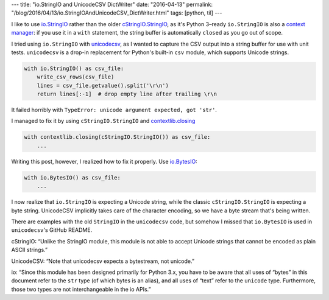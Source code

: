 ---
title: "io.StringIO and UnicodeCSV DictWriter"
date: "2016-04-13"
permalink: "/blog/2016/04/13/io.StringIOAndUnicodeCSV_DictWriter.html"
tags: [python, til]
---



I like to use `io.StringIO`_ rather than the older `cStringIO.StringIO`_,
as it's Python 3–ready
``io.StringIO`` is also a `context manager`_:
if you use it in a ``with`` statement,
the string buffer is automatically ``close``\ d as you go out of scope.

I tried using ``io.StringIO`` with unicodecsv_,
as I wanted to capture the CSV output into a string buffer
for use with unit tests.
``unicodecsv`` is a drop-in replacement for Python's built-in ``csv`` module,
which supports Unicode strings.

.. code:: python

    with io.StringIO() as csv_file:
        write_csv_rows(csv_file)
        lines = csv_file.getvalue().split('\r\n')
        return lines[:-1]  # drop empty line after trailing \r\n

It failed horribly with
``TypeError: unicode argument expected, got 'str'``.

I managed to fix it by using ``cStringIO.StringIO`` and `contextlib.closing`_

.. code:: python

    with contextlib.closing(cStringIO.StringIO()) as csv_file:
        ...

Writing this post, however,
I realized how to fix it properly.
Use `io.BytesIO`_:

.. code:: python

    with io.BytesIO() as csv_file:
        ...

I now realize that ``io.StringIO`` is expecting a Unicode string,
while the classic ``cStringIO.StringIO`` is expecting a byte string.
UnicodeCSV implicitly takes care of the character encoding,
so we have a byte stream that's being written.

There are examples with the old ``StringIO`` in the ``unicodecsv`` code,
but somehow I missed that ``io.BytesIO`` is used in ``unicodecsv``'s GitHub README.

cStringIO: “Unlike the StringIO module, this module is not able to accept Unicode strings
that cannot be encoded as plain ASCII strings.”

UnicodeCSV: “Note that unicodecsv expects a bytestream, not unicode.”

io: “Since this module has been designed primarily for Python 3.x,
you have to be aware that all uses of “bytes” in this document
refer to the ``str`` type (of which bytes is an alias),
and all uses of “text” refer to the ``unicode`` type.
Furthermore, those two types are not interchangeable in the io APIs.”


.. _io.StringIO:
    https://docs.python.org/2/library/io.html#io.StringIO
.. _cStringIO.StringIO:
    https://docs.python.org/2/library/stringio.html#cStringIO.StringIO
.. _context manager:
    https://docs.python.org/2/reference/datamodel.html#context-managers
.. _unicodecsv:
    https://github.com/jdunck/python-unicodecsv
.. _contextlib.closing:
    https://docs.python.org/2/library/contextlib.html#contextlib.closing
.. _io.BytesIO:
    https://docs.python.org/2/library/io.html#io.BytesIO

.. _permalink:
    /blog/2016/04/13/io.StringIOAndUnicodeCSV_DictWriter.html
